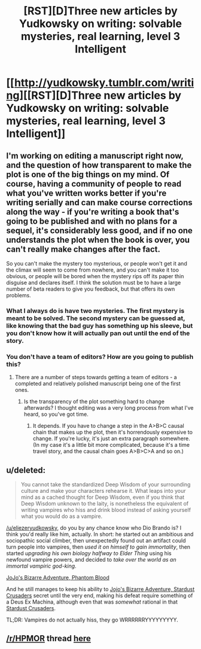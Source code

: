#+TITLE: [RST][D]Three new articles by Yudkowsky on writing: solvable mysteries, real learning, level 3 Intelligent

* [[http://yudkowsky.tumblr.com/writing][[RST][D]Three new articles by Yudkowsky on writing: solvable mysteries, real learning, level 3 Intelligent]]
:PROPERTIES:
:Author: BT_Uytya
:Score: 16
:DateUnix: 1419962039.0
:DateShort: 2014-Dec-30
:END:

** I'm working on editing a manuscript right now, and the question of how transparent to make the plot is one of the big things on my mind. Of course, having a community of people to read what you've written works better if you're writing serially and can make course corrections along the way - if you're writing a book that's going to be published and with no plans for a sequel, it's considerably less good, and if no one understands the plot when the book is over, you can't really make changes after the fact.

So you can't make the mystery too mysterious, or people won't get it and the climax will seem to come from nowhere, and you can't make it too obvious, or people will be bored when the mystery rips off its paper thin disguise and declares itself. I think the solution must be to have a large number of beta readers to give you feedback, but that offers its own problems.
:PROPERTIES:
:Author: alexanderwales
:Score: 3
:DateUnix: 1419974213.0
:DateShort: 2014-Dec-31
:END:

*** What I always do is have two mysteries. The first mystery is meant to be solved. The second mystery can be guessed at, like knowing that the bad guy has something up his sleeve, but you don't know how it will actually pan out until the end of the story.
:PROPERTIES:
:Author: INeedAUsernameToo
:Score: 3
:DateUnix: 1420055130.0
:DateShort: 2014-Dec-31
:END:


*** You don't have a team of editors? How are you going to publish this?
:PROPERTIES:
:Author: itisike
:Score: 1
:DateUnix: 1419979833.0
:DateShort: 2014-Dec-31
:END:

**** There are a number of steps towards getting a team of editors - a completed and relatively polished manuscript being one of the first ones.
:PROPERTIES:
:Author: alexanderwales
:Score: 5
:DateUnix: 1419979891.0
:DateShort: 2014-Dec-31
:END:

***** Is the transparency of the plot something hard to change afterwards? I thought editing was a very long process from what I've heard, so you've got time.
:PROPERTIES:
:Author: itisike
:Score: 2
:DateUnix: 1419980086.0
:DateShort: 2014-Dec-31
:END:

****** It depends. If you have to change a step in the A>B>C causal chain that makes up the plot, then it's horrendously expensive to change. If you're lucky, it's just an extra paragraph somewhere. (In my case it's a little bit more complicated, because it's a time travel story, and the causal chain goes A>B>C>A and so on.)
:PROPERTIES:
:Author: alexanderwales
:Score: 3
:DateUnix: 1419985232.0
:DateShort: 2014-Dec-31
:END:


** u/deleted:
#+begin_quote
  You cannot take the standardized Deep Wisdom of your surrounding culture and make your characters rehearse it. What leaps into your mind as a cached thought for Deep Wisdom, even if you think that Deep Wisdom unknown to the laity, is nonetheless the equivalent of writing vampires who hiss and drink blood instead of asking yourself what you would do as a vampire.
#+end_quote

[[/u/eliezeryudkowsky]], do you by any chance know who Dio Brando is? I think you'd really like him, actually. In short: he started out an ambitious and sociopathic social climber, then unexpectedly found out an artifact could turn people into vampires, then /used it on himself to gain immortality/, then started /upgrading his own biology halfway to Elder Thing/ using his newfound vampire powers, and decided to /take over the world as an immortal vampiric god-king/.

[[#s][JoJo's Bizarre Adventure, Phantom Blood]]

And he still manages to keep his ability to [[#s][Jojo's Bizarre Adventure, Stardust Crusaders]] secret until the very end, making his defeat require something of a Deus Ex Machina, although even that was /somewhat/ rational in that [[#s][Stardust Crusaders]].

TL;DR: Vampires do not actually hiss, they go WRRRRRRYYYYYYYYY.
:PROPERTIES:
:Score: 3
:DateUnix: 1420025962.0
:DateShort: 2014-Dec-31
:END:


** [[/r/HPMOR]] thread [[https://www.reddit.com/r/HPMOR/comments/2qth0e/three_new_articles_by_ey_on_writing/][here]]
:PROPERTIES:
:Author: itisike
:Score: 2
:DateUnix: 1419972469.0
:DateShort: 2014-Dec-31
:END:
